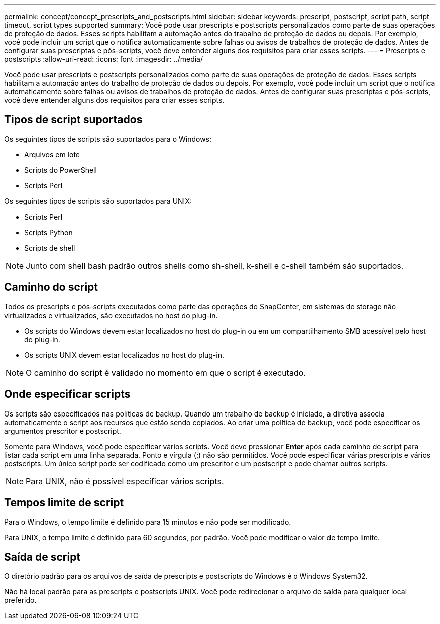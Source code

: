 ---
permalink: concept/concept_prescripts_and_postscripts.html 
sidebar: sidebar 
keywords: prescript, postscript, script path, script timeout, script types supported 
summary: Você pode usar prescripts e postscripts personalizados como parte de suas operações de proteção de dados. Esses scripts habilitam a automação antes do trabalho de proteção de dados ou depois. Por exemplo, você pode incluir um script que o notifica automaticamente sobre falhas ou avisos de trabalhos de proteção de dados. Antes de configurar suas prescriptas e pós-scripts, você deve entender alguns dos requisitos para criar esses scripts. 
---
= Prescripts e postscripts
:allow-uri-read: 
:icons: font
:imagesdir: ../media/


[role="lead"]
Você pode usar prescripts e postscripts personalizados como parte de suas operações de proteção de dados. Esses scripts habilitam a automação antes do trabalho de proteção de dados ou depois. Por exemplo, você pode incluir um script que o notifica automaticamente sobre falhas ou avisos de trabalhos de proteção de dados. Antes de configurar suas prescriptas e pós-scripts, você deve entender alguns dos requisitos para criar esses scripts.



== Tipos de script suportados

Os seguintes tipos de scripts são suportados para o Windows:

* Arquivos em lote
* Scripts do PowerShell
* Scripts Perl


Os seguintes tipos de scripts são suportados para UNIX:

* Scripts Perl
* Scripts Python
* Scripts de shell



NOTE: Junto com shell bash padrão outros shells como sh-shell, k-shell e c-shell também são suportados.



== Caminho do script

Todos os prescripts e pós-scripts executados como parte das operações do SnapCenter, em sistemas de storage não virtualizados e virtualizados, são executados no host do plug-in.

* Os scripts do Windows devem estar localizados no host do plug-in ou em um compartilhamento SMB acessível pelo host do plug-in.
* Os scripts UNIX devem estar localizados no host do plug-in.



NOTE: O caminho do script é validado no momento em que o script é executado.



== Onde especificar scripts

Os scripts são especificados nas políticas de backup. Quando um trabalho de backup é iniciado, a diretiva associa automaticamente o script aos recursos que estão sendo copiados. Ao criar uma política de backup, você pode especificar os argumentos prescritor e postscript.

Somente para Windows, você pode especificar vários scripts. Você deve pressionar *Enter* após cada caminho de script para listar cada script em uma linha separada. Ponto e vírgula (;) não são permitidos. Você pode especificar várias prescripts e vários postscripts. Um único script pode ser codificado como um prescritor e um postscript e pode chamar outros scripts.


NOTE: Para UNIX, não é possível especificar vários scripts.



== Tempos limite de script

Para o Windows, o tempo limite é definido para 15 minutos e não pode ser modificado.

Para UNIX, o tempo limite é definido para 60 segundos, por padrão. Você pode modificar o valor de tempo limite.



== Saída de script

O diretório padrão para os arquivos de saída de prescripts e postscripts do Windows é o Windows System32.

Não há local padrão para as prescripts e postscripts UNIX. Você pode redirecionar o arquivo de saída para qualquer local preferido.
